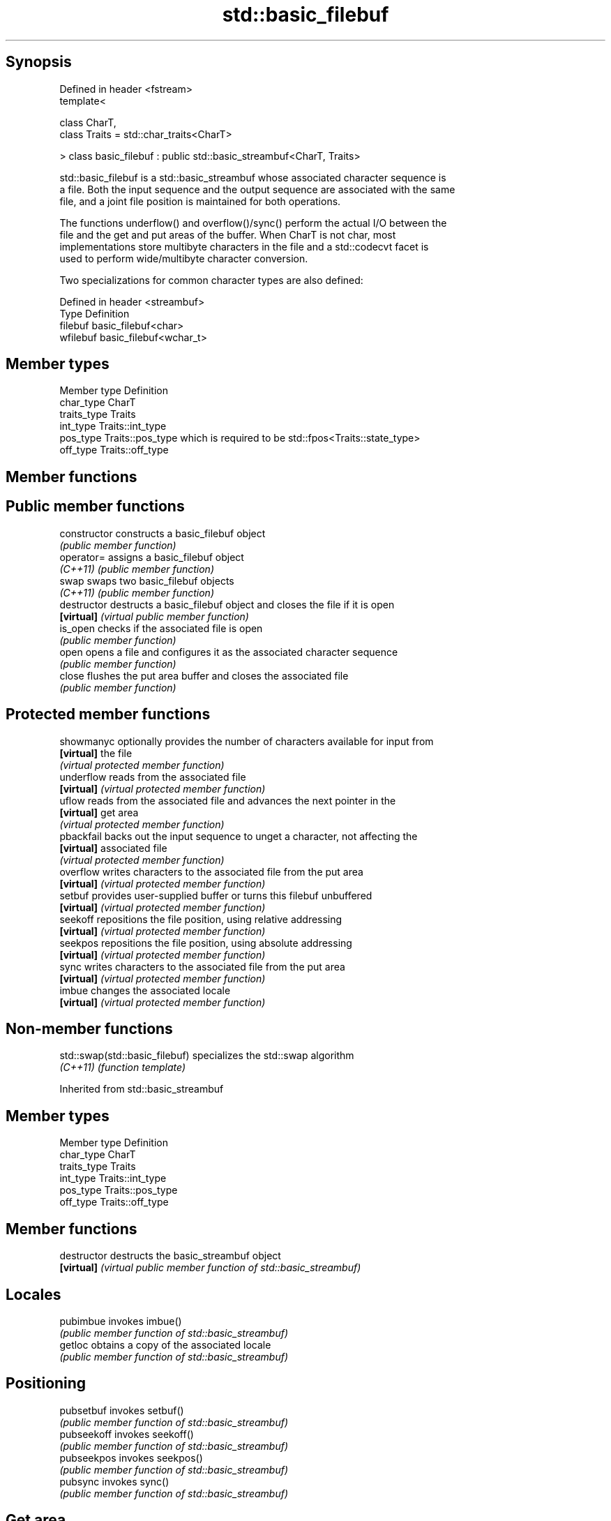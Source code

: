 .TH std::basic_filebuf 3 "Sep  4 2015" "2.0 | http://cppreference.com" "C++ Standard Libary"
.SH Synopsis
   Defined in header <fstream>
   template<

   class CharT,
   class Traits = std::char_traits<CharT>

   > class basic_filebuf : public std::basic_streambuf<CharT, Traits>

   std::basic_filebuf is a std::basic_streambuf whose associated character sequence is
   a file. Both the input sequence and the output sequence are associated with the same
   file, and a joint file position is maintained for both operations.

   The functions underflow() and overflow()/sync() perform the actual I/O between the
   file and the get and put areas of the buffer. When CharT is not char, most
   implementations store multibyte characters in the file and a std::codecvt facet is
   used to perform wide/multibyte character conversion.

   Two specializations for common character types are also defined:

   Defined in header <streambuf>
   Type     Definition
   filebuf  basic_filebuf<char>
   wfilebuf basic_filebuf<wchar_t>

.SH Member types

   Member type Definition
   char_type   CharT
   traits_type Traits
   int_type    Traits::int_type
   pos_type    Traits::pos_type which is required to be std::fpos<Traits::state_type>
   off_type    Traits::off_type

.SH Member functions

.SH Public member functions
   constructor   constructs a basic_filebuf object
                 \fI(public member function)\fP
   operator=     assigns a basic_filebuf object
   \fI(C++11)\fP       \fI(public member function)\fP
   swap          swaps two basic_filebuf objects
   \fI(C++11)\fP       \fI(public member function)\fP
   destructor    destructs a basic_filebuf object and closes the file if it is open
   \fB[virtual]\fP     \fI(virtual public member function)\fP
   is_open       checks if the associated file is open
                 \fI(public member function)\fP
   open          opens a file and configures it as the associated character sequence
                 \fI(public member function)\fP
   close         flushes the put area buffer and closes the associated file
                 \fI(public member function)\fP
.SH Protected member functions
   showmanyc     optionally provides the number of characters available for input from
   \fB[virtual]\fP     the file
                 \fI(virtual protected member function)\fP
   underflow     reads from the associated file
   \fB[virtual]\fP     \fI(virtual protected member function)\fP
   uflow         reads from the associated file and advances the next pointer in the
   \fB[virtual]\fP     get area
                 \fI(virtual protected member function)\fP
   pbackfail     backs out the input sequence to unget a character, not affecting the
   \fB[virtual]\fP     associated file
                 \fI(virtual protected member function)\fP
   overflow      writes characters to the associated file from the put area
   \fB[virtual]\fP     \fI(virtual protected member function)\fP
   setbuf        provides user-supplied buffer or turns this filebuf unbuffered
   \fB[virtual]\fP     \fI(virtual protected member function)\fP
   seekoff       repositions the file position, using relative addressing
   \fB[virtual]\fP     \fI(virtual protected member function)\fP
   seekpos       repositions the file position, using absolute addressing
   \fB[virtual]\fP     \fI(virtual protected member function)\fP
   sync          writes characters to the associated file from the put area
   \fB[virtual]\fP     \fI(virtual protected member function)\fP
   imbue         changes the associated locale
   \fB[virtual]\fP     \fI(virtual protected member function)\fP

.SH Non-member functions

   std::swap(std::basic_filebuf) specializes the std::swap algorithm
   \fI(C++11)\fP                       \fI(function template)\fP

Inherited from std::basic_streambuf

.SH Member types

   Member type Definition
   char_type   CharT
   traits_type Traits
   int_type    Traits::int_type
   pos_type    Traits::pos_type
   off_type    Traits::off_type

.SH Member functions

   destructor   destructs the basic_streambuf object
   \fB[virtual]\fP    \fI(virtual public member function of std::basic_streambuf)\fP
.SH Locales
   pubimbue     invokes imbue()
                \fI(public member function of std::basic_streambuf)\fP
   getloc       obtains a copy of the associated locale
                \fI(public member function of std::basic_streambuf)\fP
.SH Positioning
   pubsetbuf    invokes setbuf()
                \fI(public member function of std::basic_streambuf)\fP
   pubseekoff   invokes seekoff()
                \fI(public member function of std::basic_streambuf)\fP
   pubseekpos   invokes seekpos()
                \fI(public member function of std::basic_streambuf)\fP
   pubsync      invokes sync()
                \fI(public member function of std::basic_streambuf)\fP
.SH Get area
   in_avail     obtains the number of characters immediately available in the get area
                \fI(public member function of std::basic_streambuf)\fP
                advances the input sequence, then reads one character without advancing
   snextc       again
                \fI(public member function of std::basic_streambuf)\fP
   sbumpc       reads one character from the input sequence and advances the sequence
                \fI(public member function of std::basic_streambuf)\fP
   stossc       advances the input sequence as if by calling sbumpc() and discarding
   \fB(deprecated)\fP the result
                \fI(public member function)\fP
                reads one character from the input sequence without advancing the
   sgetc        sequence
                \fI(public member function of std::basic_streambuf)\fP
   sgetn        invokes xsgetn()
                \fI(public member function of std::basic_streambuf)\fP
.SH Put area
   sputc        writes one character to the put area and advances the next pointer
                \fI(public member function of std::basic_streambuf)\fP
   sputn        invokes xsputn()
                \fI(public member function of std::basic_streambuf)\fP
.SH Putback
   sputbackc    puts one character back in the input sequence
                \fI(public member function of std::basic_streambuf)\fP
   sungetc      moves the next pointer in the input sequence back by one
                \fI(public member function of std::basic_streambuf)\fP

.SH Protected member functions

   constructor   constructs a basic_streambuf object
                 \fI(protected member function)\fP
   operator=     replaces a basic_streambuf object
   \fI(C++11)\fP       \fI(protected member function)\fP
   swap          swaps two basic_streambuf objects
   \fI(C++11)\fP       \fI(protected member function)\fP
.SH Locales
   imbue         changes the associated locale
   \fB[virtual]\fP     \fI(virtual protected member function of std::basic_streambuf)\fP
.SH Positioning
   setbuf        replaces the buffer with user-defined array, if permitted
   \fB[virtual]\fP     \fI(virtual protected member function of std::basic_streambuf)\fP
   seekoff       repositions the next pointer in the input sequence, output sequence,
   \fB[virtual]\fP     or both, using relative addressing
                 \fI(virtual protected member function of std::basic_streambuf)\fP
   seekpos       repositions the next pointer in the input sequence, output sequence,
   \fB[virtual]\fP     or both using absolute addressing
                 \fI(virtual protected member function of std::basic_streambuf)\fP
   sync          synchronizes the buffers with the associated character sequence
   \fB[virtual]\fP     \fI(virtual protected member function of std::basic_streambuf)\fP
.SH Get area
   showmanyc     obtains the number of characters available for input in the associated
   \fB[virtual]\fP     input sequence, if known
                 \fI(virtual protected member function of std::basic_streambuf)\fP
   underflow     reads characters from the associated input sequence to the get area
   \fB[virtual]\fP     \fI(virtual protected member function of std::basic_streambuf)\fP
   uflow         reads characters from the associated input sequence to the get area
   \fB[virtual]\fP     and advances the next pointer
                 \fI(virtual protected member function of std::basic_streambuf)\fP
   xsgetn        reads multiple characters from the input sequence
   \fB[virtual]\fP     \fI(virtual protected member function of std::basic_streambuf)\fP
   eback         returns a pointer to the beginning, current character and the end of
   gptr          the get area
   egptr         \fI(protected member function)\fP
   gbump         advances the next pointer in the input sequence
                 \fI(protected member function)\fP
                 repositions the beginning, next, and end pointers of the input
   setg          sequence
                 \fI(protected member function)\fP
.SH Put area
   xsputn        writes multiple characters to the output sequence
   \fB[virtual]\fP     \fI(virtual protected member function of std::basic_streambuf)\fP
   overflow      writes characters to the associated output sequence from the put area
   \fB[virtual]\fP     \fI(virtual protected member function of std::basic_streambuf)\fP
   pbase         returns a pointer to the beginning, current character and the end of
   pptr          the put area
   epptr         \fI(protected member function)\fP
   pbump         advances the next pointer of the output sequence
                 \fI(protected member function)\fP
                 repositions the beginning, next, and end pointers of the output
   setp          sequence
                 \fI(protected member function)\fP
.SH Putback
   pbackfail     puts a character back into the input sequence, possibly modifying the
   \fB[virtual]\fP     input sequence
                 \fI(virtual protected member function of std::basic_streambuf)\fP
